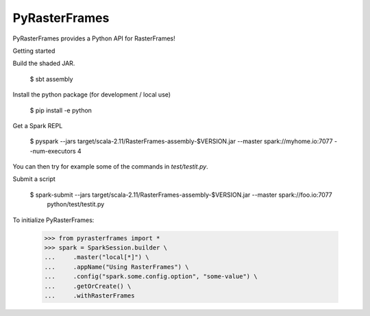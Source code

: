 PyRasterFrames
--------------

PyRasterFrames provides a Python API for RasterFrames!

Getting started

Build the shaded JAR.

    $ sbt assembly

Install the python package (for development / local use)

    $ pip install -e python

Get a Spark REPL

    $ pyspark --jars target/scala-2.11/RasterFrames-assembly-$VERSION.jar --master spark://myhome.io:7077 --num-executors 4

You can then try for example some of the commands in `test/testit.py`.

Submit a script

    $ spark-submit --jars target/scala-2.11/RasterFrames-assembly-$VERSION.jar --master spark://foo.io:7077 \
        python/test/testit.py


To initialize PyRasterFrames:

    >>> from pyrasterframes import *
    >>> spark = SparkSession.builder \
    ...     .master("local[*]") \
    ...     .appName("Using RasterFrames") \
    ...     .config("spark.some.config.option", "some-value") \
    ...     .getOrCreate() \
    ...     .withRasterFrames

